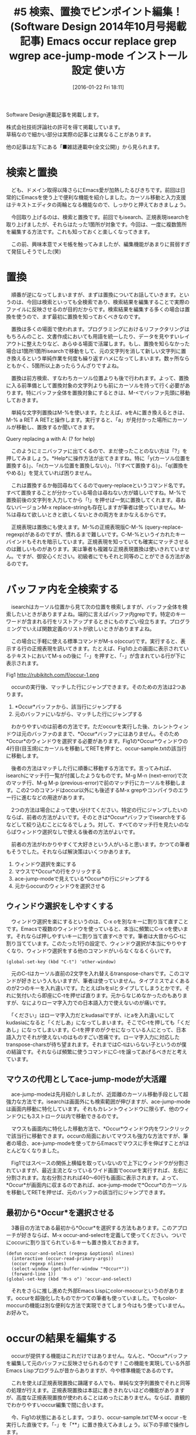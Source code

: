 #+BLOG: rubikitch
#+POSTID: 2352
#+DATE: [2016-01-22 Fri 18:11]
#+PERMALINK: sd1410-search-replace
#+OPTIONS: toc:nil num:nil todo:nil pri:nil tags:nil ^:nil \n:t -:nil
#+ISPAGE: nil
#+BLOG: rubikitch
#+CATEGORY: Emacs, 連載『るびきち流Emacs超入門』
#+MYTAGS: 検索, 置換, isearch, query-replace, M-%, 正規表現, C-M-%, occur, M-s o, ace-jump-mode, package:ace-jump-mode, transpose-chars, color-moccur, occur-edit-mode, カスタマイズ, M-x grep , grep, multi-occur, package:wgrep, 
#+DESCRIPTION:長いコード・文章を書いていて間違いに気づいたとき、始めから1つずつ修正するのは骨が折れますよね。そんなときは、「occur」、「grep」での全検索、「query-replace」での文字列置換がとても便利です。それらの発展として、複数のファイルの中身を変更できる「wgrep」も紹介します。
#+TITLE: #5 検索、置換でピンポイント編集！ (Software Design 2014年10月号掲載記事) Emacs occur replace grep wgrep ace-jump-mode インストール 設定 使い方
Software Design連載記事を掲載します。

株式会社技術評論社の許可を得て掲載しています。
草稿なので細かい部分は実際の記事とは異なることがあります。

他の記事は左下にある「■雑誌連載中(全文公開)」から見られます。
* 検索と置換
　ども、ドメイン取得以降さらにEmacs愛が加熱したるびきちです。前回は日常的にEmacsを使う上で便利な機能を紹介しました。カーソル移動と入力支援はテキストエディタの両輪となる機能なので、しっかりと押えておきましょう。

　今回取り上げるのは、検索と置換です。前回でもisearch、正規表現isearchを取り上げましたが、それらはたった1箇所が対象です。今回は、一度に複数箇所を編集する方法です。これも知っておくと楽しくなってきます。

　この前、興味本意でメモ帳を触ってみましたが、編集機能があまりに貧弱すぎて発狂しそうでした(笑)

* 置換
　順番が逆になってしまいますが、まずは置換についてお話していきます。というのは、今回は検索といっても全検索であり、検索結果を編集することで実際のファイルに反映させるのが目的だからです。検索結果を編集する多くの場合は置換を使うので、まず最初に置換を知っておくべきなのです。

　置換は多くの場面で使われます。プログラミングにおけるリファクタリングはもちろんのこと、文書作成においても用語を統一したり、データを見やすいレイアウトに整えたりなど、あらゆる場面で活躍します。もし、置換を知らなかった場合は1箇所1箇所isearchで移動をして、元の文字列を消して新しい文字列に置き換えるという単純作業を何度も繰り返すハメになってしまいます。数ヶ所ならともかく、5箇所以上あったらうんざりですよね。

　置換は前方検索、すなわちカーソル位置よりも後で行われます。よって、置換に入る前準備として置換対象の文字列よりも前にカーソルを持って行く必要があります。特にバッファ全体を置換対象にするときは、M-<でバッファ先頭に移動しておきます。

　単純な文字列置換はM-%を使います。たとえば、aをAに置き換えるときは、M-% a RET A RETと操作します。実行すると、「a」が見付かった場所にカーソルが移動し、置換するか聞いてきます。

Query replacing a with A: (? for help)

　このようにミニバッファに出てくるので、まだ使ったことのない方は「?」を押してみましょう。*Help*に操作方法が出てきますね。特に「y(カーソル位置を置換する)」、「n(カーソル位置を置換しない)」、「!(すべて置換する)」、「q(置換をやめる)」を覚えていれば困りません。

　これは置換するか毎回尋ねてくるのでquery-replaceというコマンド名です。すべて置換することが分かっている場合は尋ねない方が嬉しいですね。M-%で置換前後の文字列を入力してから「!」を押せば一気に置換してくれます。尋ねないバージョンM-x replace-stringも存在しますが筆者は使っていません。M-%は尋ねて欲しいときと欲しくないときの両方をまかなえるからです。

　正規表現は置換にも使えます。M-%の正規表現版C-M-% (query-replace-regexp)があるのですが、慣れるまで難しいです。C-M-%というイカれたキーバインドもそれを暗示しています。正規表現を知っていても確実にマッチさせるのは難しいものがあります。実は筆者も複雑な正規表現置換は使いきれていません。ですが、御安心ください。初級者にでもそれと同等のことができる方法があるのです。

* バッファ内を全検索する
　isearchはカーソル位置から見て次の位置を検索しますが、バッファ全体を検索したいときがありますよね。端的に言えばバッファ内grepです。特定のキーワードが含まれる行をリストアップするときにものすごい役立ちます。プログラミングでいえば関数定義のリストが欲しいときがありますよね。

　この場合に手軽に使える標準コマンドがM-s o(occur)です。実行すると、表示する行の正規表現を訊いてきます。たとえば、Fig1の上の画面に表示されているテキストにおいてM-s oの後に「-」を押すと、「-」が含まれている行が下に表示されます。

Fig1 http://rubikitch.com/f/occur-1.png

　occurの実行後、マッチした行にジャンプできます。そのための方法は2つあります。
1. *Occur*バッファから、該当行にジャンプする
2. 元のバッファにいながら、マッチした行にジャンプする

　わかりやすいのは前者の方法です。ただoccurを実行した後、カレントウィンドウは元のバッファのままで、*Occur*バッファにはありません。そのため*Occur*のウィンドウを選択する必要があります。Fig1の*Occur*ウィンドウの4行目(目玉焼)にカーソルを移動してRETを押すと、occur-sample.txtの該当行に移動します。

　後者の方法はマッチした行に順番に移動する方法です。言ってみれば、isearchにマッチ行一覧が付属したようなものです。M-g M-n (next-error)で次のマッチ行、M-g M-p (previous-error)で前のマッチ行にカーソルを移動します。この2つのコマンドはoccur以外にも後述するM-x grepやコンパイラのエラー行に進むなどの用途があります。

　2つの方法は場合によって使い分けてください。特定の行にジャンプしたいのならば、前者の方法がよいです。そのときは*Occur*バッファでisearchをするなどして絞り込むことになるでしょう。対して、すべてのマッチ行を見たいのならばウィンドウ選択なしで使える後者の方法がよいです。

　前者の方法がわかりやすくて大好きという人がいると思います。かつての筆者もそうでした。それならば解決策はいくつかあります。

1. ウィンドウ選択を楽にする
2. マウスで*Occur*の行をクリックする
3. ace-jump-modeで見えている*Occur*の行にジャンプする
4. 元からoccurのウィンドウを選択させる
** ウィンドウ選択をしやすくする
　ウィンドウ選択を楽にするというのは、C-x oを別なキーに割り当て直すことです。Emacsで複数のウィンドウを使っていると、本当に頻繁にC-x oを使います。それならば押しやすいキーに割り当て直すべきです。筆者は大昔からC-tに割り当てています。このたった1行の設定で、ウィンドウ選択が本当にやりやすくなり、ウィンドウ選択をする他のコマンドがいらなくなるくらいです。

#+BEGIN_EXAMPLE
(global-set-key (kbd "C-t") 'other-window)
#+END_EXAMPLE


　元のC-tはカーソル直前の2文字を入れ替えるtranspose-charsです。このコマンドが好きという人もいますが、筆者は使っていません。タイプミスでよくあるのが2つのキーを入れ違いです。たとえばlsをslとタイプしてしまうとかです。それに気付いたら即座にC-tを押せば直ります。元からなじめなかったのもありますが、なによりローマ字入力での日本語入力で使えないのが痛いです。

　「ください」はローマ字入力だとkudasaiですが、iとaを入れ違いにしてkudasiaになると「くだしあ」になってしまいます。そこでC-tを押しても「くだあし」になってしまいます。C-tを押すのがクセになっている人にとって、日本語入力でそれが使えないのはものすごい苦痛です。ローマ字入力に対応したtranspose-charsが待ち望まれます。それまではC-tはいらない子というのが僕の結論です。それならば頻繁に使うコマンドにC-tを譲ってあげるべきだと考えています。

** マウスの代用としてace-jump-modeが大活躍
　ace-jump-modeは先月紹介しましたが、近距離のカーソル移動手段として超強力な方法です。isearchは画面外にも検索範囲が伸びますが、ace-jump-modeは画面内移動に特化しています。それもカレントウィンドウに限らず、他のウィンドウにも3ストローク以内で移動できるのです。

　マウスも画面内に特化した移動方法で、*Occur*ウィンドウ内をワンクリックで該当行に移動できます。occurの局面においてマウスも強力な方法ですが、筆者の場合、ace-jump-modeを使ってからEmacsでマウスに手を伸ばすことがほとんどなくなりました。

　Fig1ではスペースの関係上横幅を取っていないので上下にウィンドウが分割されていますが、最近主流となっているワイド画面でoccurを実行すれば、左右に分割されます。左右分割されれば40〜60行も画面に表示されます。よって、*Occur*が画面内に収まるのであれば、ace-jump-modeで*Occur*のカーソルを移動してRETを押せば、元のバッファの該当行にジャンプできます。
** 最初から*Occur*を選択させる
　3番目の方法である最初から*Occur*を選択する方法もあります。このアプローチが好きならば、M-x occur-and-selectを定義して使ってください。ついでにoccurに割り当てられているキーも置き換えておきます。

#+BEGIN_EXAMPLE
(defun occur-and-select (regexp &optional nlines)
  (interactive (occur-read-primary-args))
  (occur regexp nlines)
  (select-window (get-buffer-window "*Occur*"))
  (forward-line 1))
(global-set-key (kbd "M-s o") 'occur-and-select)
#+END_EXAMPLE

　それをさらに推し進めた外部Emacs Lispにcolor-moccurというのがあります。occurを超強化したものでかつての筆者も使っていました。でもcolor-moccurの機能は別な便利な方法で実現できてしまう今はもう使っていません。お好みで。

* occurの結果を編集する
　occurが提供する機能はこれだけではありません。なんと、*Occur*バッファを編集して元のバッファに反映させられるのです！この機能を実現している外部Emacs Lispプログラムが昔からありますが、今や標準機能であるのです。

　これを使えば正規表現置換に躊躇する人でも、単純な文字列置換でそれと同等の処理が行えます。正規表現置換は本誌に書ききれないほどの機能がありますが、高度な正規表現置換が使われることはめったにありません。ならば、直観的でわかりやすいoccur編集で間に合います。

　今、Fig1の状態にあるとします。つまり、occur-sample.txtでM-x occur -を実行した直後です。「-」を「**」に置き換えてみましょう。以下の手順で操作します。

1. *Occur*バッファを選択する(C-x o)
2. eを押してoccur-edit-modeに入る
3. M-% - RET ** RETで置換する

　すると、置換しただけで元のバッファが変更されます(Fig2)。M-x occur-and-selectを使えば1は省略できます。

Fig2 http://rubikitch.com/f/occur-edit-1.png

** カスタマイズはほどほどに
　なお、いきなりoccur-edit-modeに入るコマンドM-x occur-and-editを定義することはできますが、筆者はやりすぎだと思います。なぜなら、割に合わないからです。M-x occurの目的は普通にバッファ内grepとして使うことが多く、occur-edit-modeを使う頻度は多くありません。それにたった1ストロークでoccur-edit-modeに入れます。たかが1ストロークを節約するために頻度の低いコマンドを定義するのはコストに見合わないのです。M-x occur-and-editで起動するとなると、M-s o→C-x o→eでoccur-and-editを起動する場合よりもかえってストロークが多くなってしまいます。

　このように、カスタマイズはやりすぎないで一定のところで止めることが大事です。この線引きについては経験がものを言います。そして常に「このカスタマイズをすることによるメリットとコストは何なのか」と自問してください。カスタマイズをしすぎると管理コストが発生します。なにより使用頻度の低いコマンドはそのうち忘れてしまいます。

　筆者もかつて猛烈にカスタマイズしまくった時期がありました。世界有数レベルでカスタマイズに没頭していました。間違いなく日本一Emacsをいじくり回していました。今はかなり落ち着いていますが、その時期があったからこそ、今こうしてあなたにレッスンをお伝えすることができるのです。
* grepの結果にジャンプする
　ここまでは、単一のバッファに対して検索・編集を行うものでした。M-x grepはEmacsの中でgrepプログラムを動かして、その検索結果にジャンプするものです。これにより、複数のファイルやディレクトリにまたがる検索もできるようになります。しかもelispよりもはるかに高速に。

　M-x multi-occurは複数のバッファに対してoccurしますが、予め検索対象のバッファを指定する必要があります。仮にすべてのバッファを検索対象にしたら、遅すぎて日が暮れます。なぜなら、Emacs Lispでgrepの真似事をしても、所詮は子供の遊びレベルです。Emacs Lispはユーザーインターフェースを記述するのが得意ですが、大量のデータを扱うのが大の苦手です。おまけにマルチスレッドやマルチコアに対応していないので、現在の高性能なコンピュータの性能を活かせません。

　対してgrepプログラムは検索のプロです。特にGNU grepは爆速で、数GB程度のデータなら数秒あれば結果を出力してくれます。フルEmacs Lispで検索するより何千何万倍も速いです。適材適所、餅は餅屋です。

　そこで、検索はgrepプログラムに任せて、表示および検索結果へのジャンプはEmacs Lispで書くという役割分担をすることにしました。それならば速度と利便性を両立できます。おまけにEmacs Lisp部分の行数も削減できます。M-x grep以外にもこの方式を採っているEmacsコマンドはたくさんあります。

　M-x grepを実行するとミニバッファに「Run grep (like this): 」というプロンプトと「grep -nH -e 」などの初期入力が出てきます。grepのオプションは環境によって異なるのですが、この調整はM-x grep側がやってくれます。

　大事なのは「-n」「-H」オプションでそれぞれ検索結果の行番号、ファイル名を出力することです。検索結果にジャンプするためにはこれらの情報が必要です。「-H」オプションが使えない場合は、検索ファイルの指定の後に/dev/nullなどのヌルデバイスを付加し、強制的にファイル名を出力させるようにします。

　あとはいつも通りgrepプログラムを実行するコマンドラインを入力するだけです。つまり正規表現とファイル名を入力します。もちろん他のオプションを入力しても構いません。

　M-x grepを実行したら、別ウィンドウの*grep*バッファに検索結果が出てきます(Fig3)。grepを実行するのは時間がかかることがあるので、grepプログラム実行中でもEmacsの操作ができます。grepプログラムが出力するたびに*grep*バッファが更新されます。実行中であっても、現時点での検索結果にアクセスできます。

Fig3 http://rubikitch.com/f/grep-1.png  Ricty-35.8:bold

　M-x grepの検索結果にアクセスする方法は、M-x occurとまったく同じです。*grep*バッファでRETを押すか、M-g M-n/M-g M-pを実行するかです。

　M-x grepには、もうひとつ大事な特徴があります。それは他のプログラムも実行できるということです。たとえば、grepの代わりにgzipされたファイルも検索するzgrepを実行できます。オプションを設定する必要がありますが、ソースコード検索に特化した高速grepのack/ag/ptを実行させることも可能です。grepそのものではなくてソースコード検索ツールmilkode(gmilk)をも実行できてしまいます。grep -nH形式、すなわち「ファイル名:行番号:」を出力してくれるプログラムであればなんでもよいわけです。M-x grepのように外部プログラム丸投げ方式のEmacsコマンドは高速性だけでなく柔軟性をも獲得したのです。

* grepの結果を編集してファイルに反映させる奥義
　M-x occurではoccur-edit-modeで検索結果を編集することができますが、M-x grepでも同じようなことができないでしょうか？それを実現するパッケージがwgrepです。wgrepとはWritable GREPのことで、*grep*を編集することで元のファイルにも反映させていくものです。

　wgrepはMELPAというパッケージ登録所に登録されているので、パッケージの設定さえしてしまえばEmacsの中でインストールできます。

M-x package-refresh-contents
M-x package-install wgrep

#+BEGIN_EXAMPLE
(package-initialize)
(add-to-list 'package-archives '("marmalade" . "http://marmalade-repo.org/packages/"))
(add-to-list 'package-archives '("melpa" . "http://melpa.org/packages/") t)
#+END_EXAMPLE


　そして、wgrepの設定もしておきます。*grep*バッファでeを押すことで編集可能になります。eを選んだのは、occur-edit-modeと揃えるためです。似たコンセプトのコマンドのキー割り当てを揃えておくことで、ストレスなく使うことができます。

====
(require 'wgrep)
(setq wgrep-change-readonly-file t)
(setq wgrep-enable-key "e")
====

　Fig1の状態でwgrepを使うには、*grep*バッファにウィンドウを切り替え、eを押します。すると、
「Press C-x C-s when finished or C-c C-k to abort changes.」
とメッセージが出てきます。つまり、*grep*バッファの変更をファイルに反映させたければC-x C-sを、取り止めたければC-c C-kを押せということです。

　Fig4は最初のregexpをREGEXPに置き換えたところです。変更された部分はこのように色がつきます。ここでC-x C-sを押すと実際のファイルに反映されますが、その時点ではファイルは保存されていません。occur-select.elが修正済状態になっている(モードラインの左に「**」と表示されている)ことに注意してください。

　wgrepで複数のファイルを変更し、すべてのファイルを保存するにはC-x sの後に!を押してください。

Fig4 http://rubikitch.com/f/wgrep-1.png
Fig5 http://rubikitch.com/f/wgrep-2.png

　このようにwgrepは大きな編集をこなせる超強力なコマンドです。言うまでもなくM-x grepの強味は生きており、任意のgrep -nH形式のプログラムの出力結果を編集してファイルに反映できます。wgrepはさほど使用頻度が高いわけではありませんが、飛び道具として覚えておいてください。
* 終わりに
　今回は置換と全検索を取り上げました。ここまでの段階で、かなり複雑な編集ができるようになったはずです。とくに検索結果を編集する機能には驚かれたと思います。

　筆者のサイトrubikitch.comではEmacsの情報発信基地をめざすべく、定番情報や最新情報を日々更新しています。さらにステップアップしたい方はメルマガ登録お願いします。http://www.mag2.com/m/0001373131.html Happy Emacsing！

